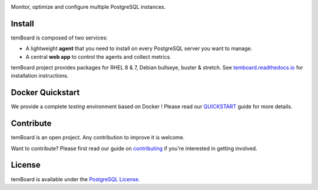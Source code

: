 | |temBoard|

Monitor, optimize and configure multiple PostgreSQL instances.

| |Python| |RTD| |Travis| |CircleCI| |PyPI|

| |Demo|


=========
 Install
=========

temBoard is composed of two services:

- A lightweight **agent** that you need to install on every PostgreSQL server
  you want to manage.
- A central **web app** to control the agents and collect metrics.

temBoard project provides packages for RHEL 8 & 7, Debian bullseye, buster &
stretch. See `temboard.readthedocs.io
<http://temboard.readthedocs.io/en/latest/>`_ for installation instructions.


===================
 Docker Quickstart
===================

We provide a complete *testing* environment based on Docker ! Please read our
`QUICKSTART <https://github.com/dalibo/temboard/blob/master/QUICKSTART.md>`_
guide for more details.


============
 Contribute
============

temBoard is an open project. Any contribution to improve it is welcome.

Want to contribute? Please first read our guide on `contributing
<https://github.com/dalibo/temboard/blob/master/CONTRIBUTING.md>`_ if you're
interested in getting involved.


=========
 License
=========

temBoard is available under the `PostgreSQL License
<https://github.com/dalibo/temboard/blob/master/LICENSE>`_.


.. |CircleCI| image:: https://circleci.com/gh/dalibo/temboard.svg?style=shield
   :target: https://circleci.com/gh/dalibo/temboard
   :alt: CircleCI

.. |Demo| image:: https://github.com/dalibo/temboard/raw/master/docs/sc/alerting_dashboard.png
   :target: https://github.com/dalibo/temboard/raw/master/docs/sc/alerting_dashboard.png
   :alt: Screenshot temBoard

.. |PyPI| image:: https://img.shields.io/pypi/v/temboard.svg
   :target: https://pypi.python.org/pypi/temboard
   :alt: Version on PyPI

.. |Python| image:: https://img.shields.io/pypi/pyversions/temboard.svg
   :target: https://www.python.org/
   :alt: Versions of python supported

.. |RTD| image:: https://readthedocs.org/projects/temboard/badge/?version=latest
   :target: https://temboard.readthedocs.io/en/latest/?badge=latest
   :alt: Documentation

.. |temBoard| image:: https://github.com/dalibo/temboard/raw/master/docs/temboard.png
   :target: http://temboard.io/
   :alt: temBoard logo: a woodpecker

.. |Travis| image:: https://travis-ci.org/dalibo/temboard.svg?branch=master
   :target: https://travis-ci.org/dalibo/temboard
   :alt: Travis
